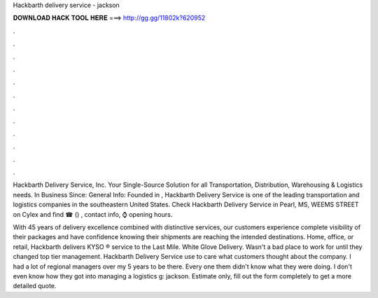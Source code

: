 Hackbarth delivery service - jackson



𝐃𝐎𝐖𝐍𝐋𝐎𝐀𝐃 𝐇𝐀𝐂𝐊 𝐓𝐎𝐎𝐋 𝐇𝐄𝐑𝐄 ===> http://gg.gg/11802k?620952



.



.



.



.



.



.



.



.



.



.



.



.

Hackbarth Delivery Service, Inc. Your Single-Source Solution for all Transportation, Distribution, Warehousing & Logistics needs. In Business Since:  General Info: Founded in , Hackbarth Delivery Service is one of the leading transportation and logistics companies in the southeastern United States. Check Hackbarth Delivery Service in Pearl, MS, WEEMS STREET on Cylex and find ☎ () , contact info, ⌚ opening hours.

With 45 years of delivery excellence combined with distinctive services, our customers experience complete visibility of their packages and have confidence knowing their shipments are reaching the intended destinations. Home, office, or retail, Hackbarth delivers KYSO ® service to the Last Mile. White Glove Delivery. Wasn't a bad place to work for until they changed top tier management. Hackbarth Delivery Service use to care what customers thought about the company. I had a lot of regional managers over my 5 years to be there. Every one them didn't know what they were doing. I don't even know how they got into managing a logistics g: jackson. Estimate only, fill out the form completely to get a more detailed quote.
